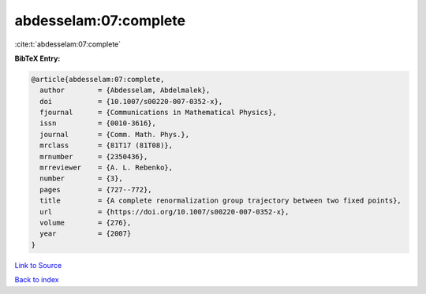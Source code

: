 abdesselam:07:complete
======================

:cite:t:`abdesselam:07:complete`

**BibTeX Entry:**

.. code-block:: bibtex

   @article{abdesselam:07:complete,
     author        = {Abdesselam, Abdelmalek},
     doi           = {10.1007/s00220-007-0352-x},
     fjournal      = {Communications in Mathematical Physics},
     issn          = {0010-3616},
     journal       = {Comm. Math. Phys.},
     mrclass       = {81T17 (81T08)},
     mrnumber      = {2350436},
     mrreviewer    = {A. L. Rebenko},
     number        = {3},
     pages         = {727--772},
     title         = {A complete renormalization group trajectory between two fixed points},
     url           = {https://doi.org/10.1007/s00220-007-0352-x},
     volume        = {276},
     year          = {2007}
   }

`Link to Source <https://doi.org/10.1007/s00220-007-0352-x},>`_


`Back to index <../By-Cite-Keys.html>`_
